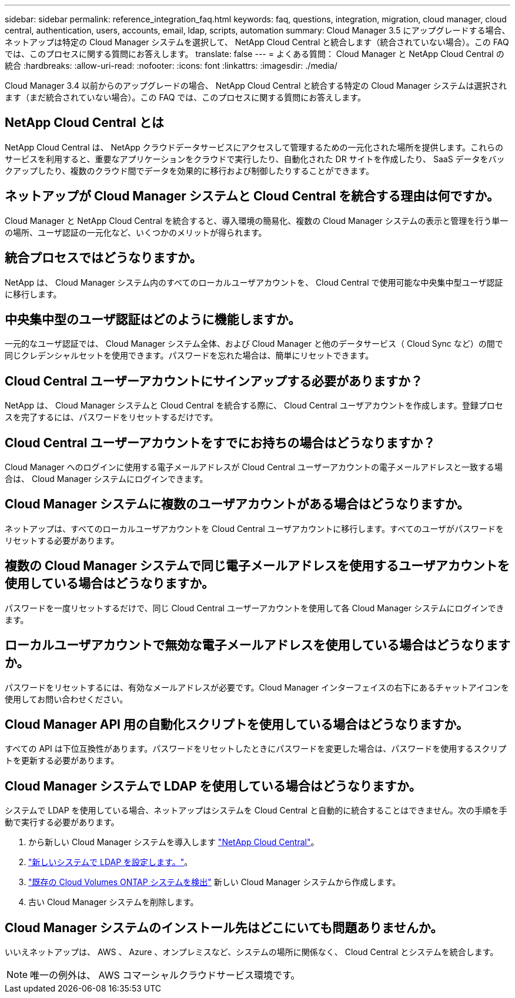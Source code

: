 ---
sidebar: sidebar 
permalink: reference_integration_faq.html 
keywords: faq, questions, integration, migration, cloud manager, cloud central, authentication, users, accounts, email, ldap, scripts, automation 
summary: Cloud Manager 3.5 にアップグレードする場合、ネットアップは特定の Cloud Manager システムを選択して、 NetApp Cloud Central と統合します（統合されていない場合）。この FAQ では、このプロセスに関する質問にお答えします。 
translate: false 
---
= よくある質問： Cloud Manager と NetApp Cloud Central の統合
:hardbreaks:
:allow-uri-read: 
:nofooter: 
:icons: font
:linkattrs: 
:imagesdir: ./media/


[role="lead"]
Cloud Manager 3.4 以前からのアップグレードの場合、 NetApp Cloud Central と統合する特定の Cloud Manager システムは選択されます（まだ統合されていない場合）。この FAQ では、このプロセスに関する質問にお答えします。



== NetApp Cloud Central とは

NetApp Cloud Central は、 NetApp クラウドデータサービスにアクセスして管理するための一元化された場所を提供します。これらのサービスを利用すると、重要なアプリケーションをクラウドで実行したり、自動化された DR サイトを作成したり、 SaaS データをバックアップしたり、複数のクラウド間でデータを効果的に移行および制御したりすることができます。



== ネットアップが Cloud Manager システムと Cloud Central を統合する理由は何ですか。

Cloud Manager と NetApp Cloud Central を統合すると、導入環境の簡易化、複数の Cloud Manager システムの表示と管理を行う単一の場所、ユーザ認証の一元化など、いくつかのメリットが得られます。



== 統合プロセスではどうなりますか。

NetApp は、 Cloud Manager システム内のすべてのローカルユーザアカウントを、 Cloud Central で使用可能な中央集中型ユーザ認証に移行します。



== 中央集中型のユーザ認証はどのように機能しますか。

一元的なユーザ認証では、 Cloud Manager システム全体、および Cloud Manager と他のデータサービス（ Cloud Sync など）の間で同じクレデンシャルセットを使用できます。パスワードを忘れた場合は、簡単にリセットできます。



== Cloud Central ユーザーアカウントにサインアップする必要がありますか？

NetApp は、 Cloud Manager システムと Cloud Central を統合する際に、 Cloud Central ユーザアカウントを作成します。登録プロセスを完了するには、パスワードをリセットするだけです。



== Cloud Central ユーザーアカウントをすでにお持ちの場合はどうなりますか？

Cloud Manager へのログインに使用する電子メールアドレスが Cloud Central ユーザーアカウントの電子メールアドレスと一致する場合は、 Cloud Manager システムにログインできます。



== Cloud Manager システムに複数のユーザアカウントがある場合はどうなりますか。

ネットアップは、すべてのローカルユーザアカウントを Cloud Central ユーザアカウントに移行します。すべてのユーザがパスワードをリセットする必要があります。



== 複数の Cloud Manager システムで同じ電子メールアドレスを使用するユーザアカウントを使用している場合はどうなりますか。

パスワードを一度リセットするだけで、同じ Cloud Central ユーザーアカウントを使用して各 Cloud Manager システムにログインできます。



== ローカルユーザアカウントで無効な電子メールアドレスを使用している場合はどうなりますか。

パスワードをリセットするには、有効なメールアドレスが必要です。Cloud Manager インターフェイスの右下にあるチャットアイコンを使用してお問い合わせください。



== Cloud Manager API 用の自動化スクリプトを使用している場合はどうなりますか。

すべての API は下位互換性があります。パスワードをリセットしたときにパスワードを変更した場合は、パスワードを使用するスクリプトを更新する必要があります。



== Cloud Manager システムで LDAP を使用している場合はどうなりますか。

システムで LDAP を使用している場合、ネットアップはシステムを Cloud Central と自動的に統合することはできません。次の手順を手動で実行する必要があります。

. から新しい Cloud Manager システムを導入します https://cloud.netapp.com/["NetApp Cloud Central"^]。
. https://services.cloud.netapp.com/misc/federation-support["新しいシステムで LDAP を設定します。"^]。
. link:task_adding_ontap_cloud.html["既存の Cloud Volumes ONTAP システムを検出"] 新しい Cloud Manager システムから作成します。
. 古い Cloud Manager システムを削除します。




== Cloud Manager システムのインストール先はどこにいても問題ありませんか。

いいえネットアップは、 AWS 、 Azure 、オンプレミスなど、システムの場所に関係なく、 Cloud Central とシステムを統合します。


NOTE: 唯一の例外は、 AWS コマーシャルクラウドサービス環境です。
